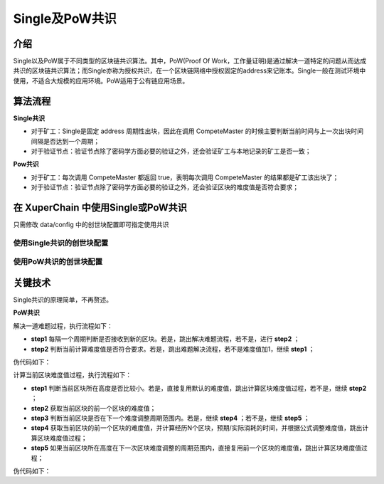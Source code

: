 
Single及PoW共识
===============

介绍
----

Single以及PoW属于不同类型的区块链共识算法。其中，PoW(Proof Of Work，工作量证明)是通过解决一道特定的问题从而达成共识的区块链共识算法；而Single亦称为授权共识，在一个区块链网络中授权固定的address来记账本。Single一般在测试环境中使用，不适合大规模的应用环境。PoW适用于公有链应用场景。

算法流程
--------

**Single共识**

- 对于矿工：Single是固定 address 周期性出块，因此在调用 CompeteMaster 的时候主要判断当前时间与上一次出块时间间隔是否达到一个周期；
- 对于验证节点：验证节点除了密码学方面必要的验证之外，还会验证矿工与本地记录的矿工是否一致；

**Pow共识**

- 对于矿工：每次调用 CompeteMaster 都返回 true，表明每次调用 CompeteMaster 的结果都是矿工该出块了；
- 对于验证节点：验证节点除了密码学方面必要的验证之外，还会验证区块的难度值是否符合要求；


在 XuperChain 中使用Single或PoW共识
-----------------------------

只需修改 data/config 中的创世块配置即可指定使用共识

使用Single共识的创世块配置
^^^^^^^^^^^^^^^^^^^^^^^^^^

.. code-block:: python
    :linenos:

    {
        "version" : "1", 
        "consensus" : {
            # 共识算法类型
            "type"  : "single",
            # 指定出块的address
            "miner" : "dpzuVdosQrF2kmzumhVeFQZa1aYcdgFpN"
        },
        # 预分配
        "predistribution":[
            {
                "address" : "dpzuVdosQrF2kmzumhVeFQZa1aYcdgFpN",
                "quota" : "100000000000000000000"
            }
        ],
        # 区块大小限制
        "maxblocksize" : "128",
        # 出块周期
        "period" : "3000",
        # 出块奖励
        "award" : "428100000000",
        # 精度
        "decimals" : "8",
        # 出块奖励衰减系数
        "award_decay": {
            "height_gap": 31536000,
            "ratio": 1
        },
        # 系统权限相关配置
        "permission": {
            "CreateAccount" : { "rule" : "NULL", "acl": {}},
            "SetAccountAcl": { "rule" : "NULL", "acl": {}},
            "SetContractMethodAcl": { "rule" : "NULL", "acl": {}}
        }
    }


使用PoW共识的创世块配置
^^^^^^^^^^^^^^^^^^^^^^^

.. code-block:: python
    :linenos:

    {
        "version" : "1",
        # 预分配
        "predistribution":[
            {
                "address" : "Y4TmpfV4pvhYT5W17J7TqHSLo6cqq23x3",
                "quota" : "1000000000000000"
            }
        ], 
        "maxblocksize" : "128",
        "award" : "1000000",
        "decimals" : "8",
        "award_decay": {
            "height_gap": 31536000,
            "ratio": 0.5
        },
        "genesis_consensus":{
            "name": "pow",
            "config": {
                    # 默认难度值
                    "defaultTarget": "19",
                    # 每隔10个区块做一次难度调整
                    "adjustHeightGap": "10",
                    "expectedPeriod": "15",
                    "maxTarget": "22"
            }
        }
    }


关键技术
--------

Single共识的原理简单，不再赘述。

**PoW共识**

解决一道难题过程，执行流程如下：

- **step1** 每隔一个周期判断是否接收到新的区块。若是，跳出解决难题流程，若不是，进行 **step2** ；
- **step2** 判断当前计算难度值是否符合要求。若是，跳出难题解决流程，若不是难度值加1，继续 **step1** ；

伪代码如下：

.. code-block:: go
    :linenos:

    // 在每次挖矿时，设置为true
    // StartPowMinning
    for {
        // 每隔round次数，判断是否接收到新的区块，避免与网络其他节点不同步
        if gussCount % round == 0 && !l.IsEnablePowMinning() {
            break
        }
        // 判断当前计算难度值是否符合要求
        if valid = IsProofed(block.Blockid, targetBits); !valid {
            guessNonce += 1
            block.Nonce = guessNonce
            block.Blockid, err = MakeBlockID(block)
            if err != nil {
                return nil, err 
            }   
            guessCount++
            continue
        }   
        break
    }   
    // valid为false说明还没挖到块
    // l.IsEnablePowMinning() == true  --> 自己挖出块
    // l.IsEnablePowMinning() == false --> 被中断
    if !valid && !l.IsEnablePowMinning() {
        l.xlog.Debug("I have been interrupted from a remote node, because it has a higher block")
        return nil, ErrMinerInterrupt
    }

计算当前区块难度值过程，执行流程如下：

- **step1** 判断当前区块所在高度是否比较小。若是，直接复用默认的难度值，跳出计算区块难度值过程，若不是，继续 **step2** ；
- **step2** 获取当前区块的前一个区块的难度值；
- **step3** 判断当前区块是否在下一个难度调整周期范围内。若是，继续 **step4** ；若不是，继续 **step5** ；
- **step4** 获取当前区块的前一个区块的难度值，并计算经历N个区块，预期/实际消耗的时间，并根据公式调整难度值，跳出计算区块难度值过程；
- **step5** 如果当前区块所在高度在下一次区块难度调整的周期范围内，直接复用前一个区块的难度值，跳出计算区块难度值过程；

伪代码如下：

.. code-block:: go
    :linenos:

    func (pc *PowConsensus) calDifficulty(curBlock *pb.InternalBlock) int32 {
        // 如果当前区块所在高度比较小，直接复用默认的难度值
        if curBlock.Height <= int64(pc.config.adjustHeightGap) {
            return pc.config.defaultTarget
        }   
        height := curBlock.Height
        preBlock, err := pc.getPrevBlock(curBlock, 1)
        if err != nil {
            pc.log.Warn("query prev block failed", "err", err, "height", height-1)
            return pc.config.defaultTarget
        }
        // 获取当前区块前一个区块的难度值   
        prevTargetBits := pc.getTargetBitsFromBlock(preBlock)
        // 如果当前区块所在高度恰好是难度值调整所在的高度周期
        if height%int64(pc.config.adjustHeightGap) == 0 { 
            farBlock, err := pc.getPrevBlock(curBlock, pc.config.adjustHeightGap)
            if err != nil {
                pc.log.Warn("query far block failed", "err", err, "height", height-int64(pc.config.adjustHeightGap))
                return pc.config.defaultTarget
            }
            // 经历N个区块，预期消耗的时间
            expectedTimeSpan := pc.config.expectedPeriod * (pc.config.adjustHeightGap - 1)
            // 经历N个区块，实际消耗的时间
            actualTimeSpan := int32((preBlock.Timestamp - farBlock.Timestamp) / 1e9)
            pc.log.Info("timespan diff", "expectedTimeSpan", expectedTimeSpan, "actualTimeSpan", actualTimeSpan)
            //at most adjust two bits, left or right direction
            // 避免难度值调整太快，防止恶意攻击
            if actualTimeSpan < expectedTimeSpan/4 {
                actualTimeSpan = expectedTimeSpan / 4
            }
            if actualTimeSpan > expectedTimeSpan*4 {
                actualTimeSpan = expectedTimeSpan * 4
            }
            difficulty := big.NewInt(1)
            difficulty.Lsh(difficulty, uint(prevTargetBits))
            difficulty.Mul(difficulty, big.NewInt(int64(expectedTimeSpan)))
            difficulty.Div(difficulty, big.NewInt(int64(actualTimeSpan)))
            newTargetBits := int32(difficulty.BitLen() - 1)
            if newTargetBits > pc.config.maxTarget {
                pc.log.Info("retarget", "newTargetBits", newTargetBits)
                newTargetBits = pc.config.maxTarget
            }
            pc.log.Info("adjust targetBits", "height", height, "targetBits", newTargetBits, "prevTargetBits", prevTargetBits)
            return newTargetBits
        } else {
            // 如果当前区块所在高度在下一次区块难度调整的周期范围内，直接复用前一个区块的难度值
            pc.log.Info("prev targetBits", "prevTargetBits", prevTargetBits)
            return prevTargetBits
        }
    }


